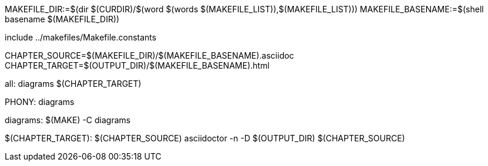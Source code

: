 MAKEFILE_DIR:=$(dir $(CURDIR)/$(word $(words $(MAKEFILE_LIST)),$(MAKEFILE_LIST)))
MAKEFILE_BASENAME:=$(shell basename $(MAKEFILE_DIR))

include ../makefiles/Makefile.constants

CHAPTER_SOURCE=$(MAKEFILE_DIR)/$(MAKEFILE_BASENAME).asciidoc
CHAPTER_TARGET=$(OUTPUT_DIR)/$(MAKEFILE_BASENAME).html

all: diagrams $(CHAPTER_TARGET)	

.PHONY: diagrams
diagrams:
	$(MAKE) -C diagrams

$(CHAPTER_TARGET): $(CHAPTER_SOURCE)
	asciidoctor -n -D $(OUTPUT_DIR) $(CHAPTER_SOURCE)

